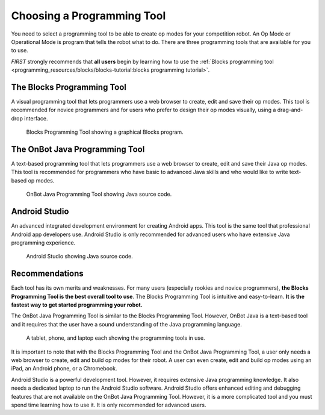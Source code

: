 Choosing a Programming Tool
============================

You need to select a programming tool to be able to create op modes
for your competition robot. 
An Op Mode or Operational Mode is program that tells the robot what to do.
There are three programming tools that are available for you to use.

*FIRST* strongly recommends that **all users**
begin by learning how to use the :ref:`Blocks programming
tool <programming_resources/blocks/blocks-tutorial:blocks programming tutorial>`.

The Blocks Programming Tool
---------------------------

A visual programming tool that
lets programmers use a web browser to create, edit and save their op
modes. This tool is recommended for novice programmers and for users
who prefer to design their op modes visually, using a drag-and-drop
interface.

.. figure:: images/BlocksPicture1.jpg
   :alt: 
   :width: 75%
   :class: no-scaled-link 
    
   Blocks Programming Tool showing a graphical Blocks program.

The OnBot Java Programming Tool
-------------------------------
A text-based programming
tool that lets programmers use a web browser to create, edit and save
their Java op modes. This tool is recommended for programmers who
have basic to advanced Java skills and who would like to write
text-based op modes.

.. figure:: images/onBotJavaScreen.jpg
   :alt: 
   :width: 75%
   :class: no-scaled-link 
      
   OnBot Java Programming Tool showing Java source code.

Android Studio
--------------
An advanced integrated development environment
for creating Android apps. This tool is the same tool that
professional Android app developers use. Android Studio is only
recommended for advanced users who have extensive Java programming
experience.

.. figure:: images/androidStudioScreen.jpg
   :alt: 
   :width: 50%
   :class: no-scaled-link 
    
   Android Studio showing Java source code.

Recommendations
---------------

Each tool has its own merits and weaknesses. For many users (especially
rookies and novice programmers), **the Blocks Programming Tool is
the best overall tool to use**. The Blocks Programming Tool is intuitive
and easy-to-learn. **It is the fastest way to get started programming
your robot.**

The OnBot Java Programming Tool is similar to the Blocks Programming
Tool. However, OnBot Java is a text-based tool and it requires that the
user have a sound understanding of the Java programming language.

.. figure:: images/ipadPhoneChromebook.jpg
   :alt: 
   :width: 50%
   :class: no-scaled-link 
   
   A tablet, phone, and laptop each showing the programming tools in use.

It is important to note that with the Blocks Programming Tool and the
OnBot Java Programming Tool, a user only needs a web browser to create,
edit and build op modes for their robot. A user can even create, edit
and build op modes using an iPad, an Android phone, or a Chromebook.

Android Studio is a powerful development tool. However, it requires
extensive Java programming knowledge. It also needs a dedicated laptop
to run the Android Studio software. Android Studio offers enhanced
editing and debugging features that are not available on the OnBot Java
Programming Tool. However, it is a more complicated tool and you must
spend time learning how to use it.
It is only recommended for advanced users.

